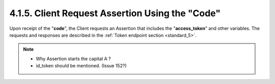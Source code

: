 4.1.5.  Client Request Assertion Using the "Code"
^^^^^^^^^^^^^^^^^^^^^^^^^^^^^^^^^^^^^^^^^^^^^^^^^^^^^^^^^^^^^^^

Upon receipt of the "**code**", 
the Client requests an Assertion that includes the "**access_token**" and other variables. 
The requests and responses are described in the :ref:`Token endpoint section <standard_5>`.

.. note::
    - Why Assertion starts the capital A ?
    - id_token should be mentioned.  (Issue 152?)
